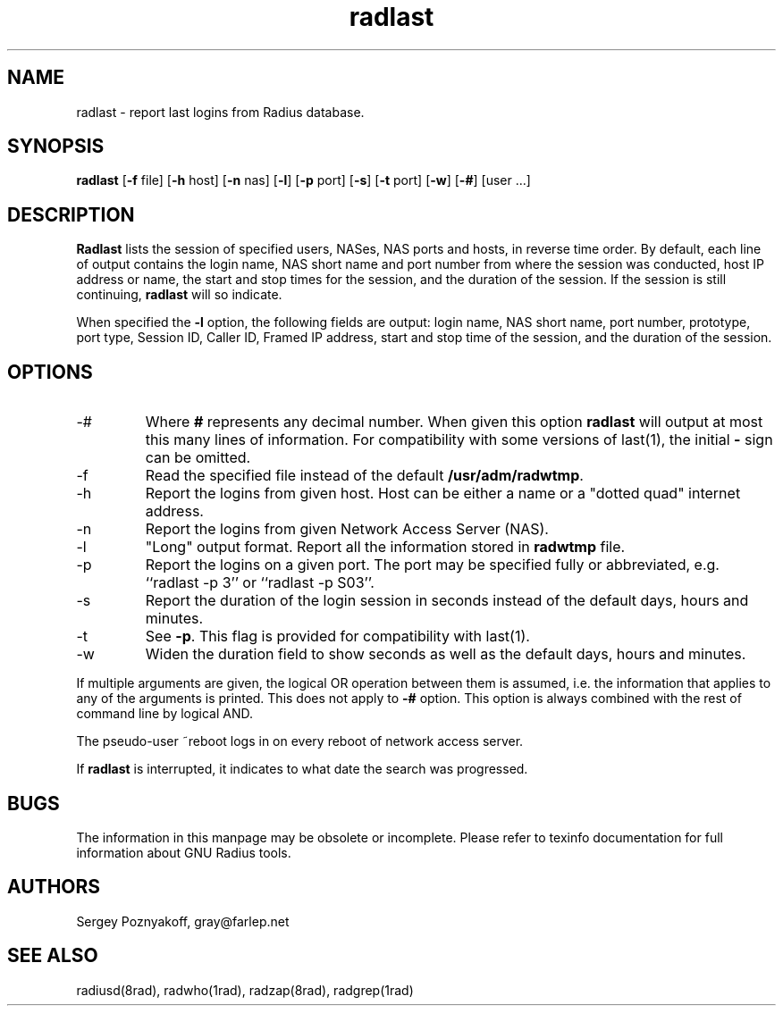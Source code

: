 .\" $Id$
.ds RD /usr/local/etc/raddb
.ds RL /usr/adm
.ds RP /usr/local/etc/raddb
.TH radlast 1 "March 10, 2000" "FSF"
.SH NAME
radlast - report last logins from Radius database.
.SH SYNOPSIS
\fBradlast\fR
[\fB-f\fR file]
[\fB-h\fR host]
[\fB-n\fR nas]
[\fB-l\fR]
[\fB-p\fR port]
[\fB-s\fR]
[\fB-t\fR port]
[\fB-w\fR]
[\fB-#\fR]
[user ...]
.SH DESCRIPTION
\fBRadlast\fR lists the session of specified users, NASes, NAS ports
and hosts, in reverse time order. By default, each line of output
contains the login name, NAS short name and port number from where the
session was conducted, host IP address or name, the start and stop
times for the session, and the duration of the session. If the session
is still continuing, \fBradlast\fR will so indicate.
.PP
When specified the \fB-l\fR option, the following fields are output:
login name, NAS short name, port number, prototype, port type, Session
ID, Caller ID, Framed IP address, start and stop time of the session,
and the duration of the session.
.SH OPTIONS
.IP -#
Where \fB#\fR represents any decimal number. When given this option
\fBradlast\fR will output at most this many lines of information.
For compatibility with some versions of last(1), the
initial \fB-\fR sign can be omitted.
.IP -f
Read the specified file instead of the default \fB\*(RL/radwtmp\fR.

.IP -h
Report the logins from given host. Host can be either a name or a
"dotted quad" internet address.

.IP -n
Report the logins from given Network Access Server (NAS).

.IP -l
"Long" output format. Report all the information stored in
\fBradwtmp\fR file.

.IP -p
Report the logins on a given port. The port may be specified fully or
abbreviated, e.g. ``radlast -p 3'' or ``radlast -p S03''.

.IP -s
Report the duration of the login session in seconds instead of the
default days, hours and minutes.

.IP -t
See \fB-p\fR. This flag is provided for compatibility with last(1).

.IP -w
Widen the duration field to show seconds as well as the default days,
hours and minutes.

.PP
If multiple arguments are given, the logical OR operation between them
is assumed, i.e. the information that applies to any of the arguments
is printed. This does not apply to \fB-#\fR option. This option is
always combined with the rest of command line by logical AND.
.PP
The pseudo-user ~reboot logs in on every reboot of network access
server.
.PP
If \fBradlast\fR is interrupted, it indicates to what date the search
was progressed.

.SH BUGS
The information in this manpage may be obsolete or incomplete. Please
refer to texinfo documentation for full information about GNU Radius
tools.

.SH AUTHORS
Sergey Poznyakoff, gray@farlep.net

.SH SEE ALSO
radiusd(8rad), radwho(1rad), radzap(8rad), radgrep(1rad)
